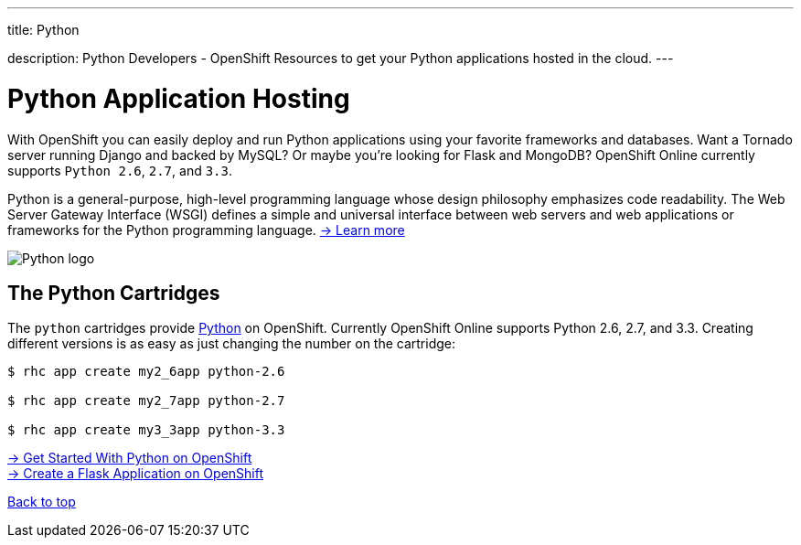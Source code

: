 ---




title: Python

description: Python Developers - OpenShift Resources to get your Python applications hosted in the cloud.
---


[[top]]
[[python-application-hosting]]
[float]
= Python Application Hosting
[.lead]
With OpenShift you can easily deploy and run Python applications using your favorite frameworks and databases. Want a Tornado server running Django and backed by MySQL? Or maybe you're looking for Flask and MongoDB? OpenShift Online currently supports `Python 2.6`, `2.7`, and `3.3`.

Python is a general-purpose, high-level programming language whose design philosophy emphasizes code readability. The Web Server Gateway Interface (WSGI) defines a simple and universal interface between web servers and web applications or frameworks for the Python programming language. link:https://www.python.org/[-> Learn more]

image::python-logo.png[Python logo]

== The Python Cartridges
The `python` cartridges provide http://www.python.org/[Python] on OpenShift. Currently OpenShift Online supports Python 2.6, 2.7, and 3.3.
Creating different versions is as easy as just changing the number on the cartridge:

[source]
--
$ rhc app create my2_6app python-2.6

$ rhc app create my2_7app python-2.7

$ rhc app create my3_3app python-3.3
--

[.lead]
link:/languages/python/getting-started.html[-> Get Started With Python on OpenShift] +
link:/languages/python/flask.html[-> Create a Flask Application on OpenShift]

link:#top[Back to top]
